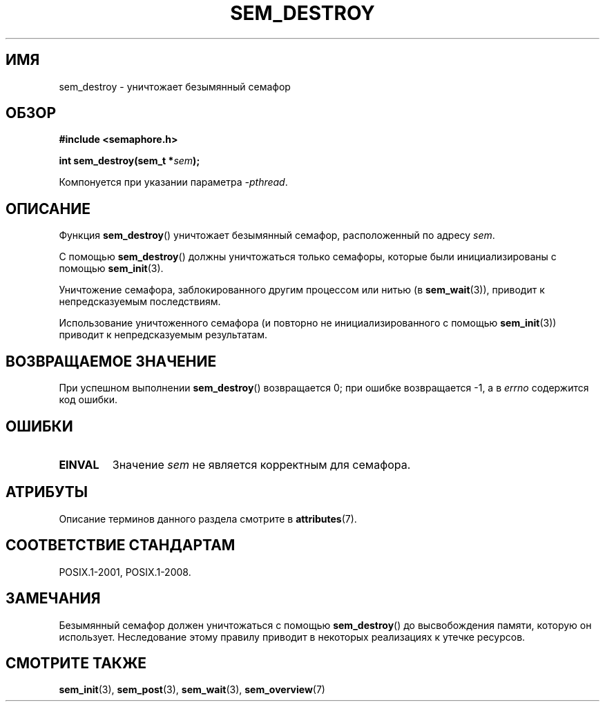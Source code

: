 .\" -*- mode: troff; coding: UTF-8 -*-
'\" t
.\" Copyright (C) 2006 Michael Kerrisk <mtk.manpages@gmail.com>
.\"
.\" %%%LICENSE_START(VERBATIM)
.\" Permission is granted to make and distribute verbatim copies of this
.\" manual provided the copyright notice and this permission notice are
.\" preserved on all copies.
.\"
.\" Permission is granted to copy and distribute modified versions of this
.\" manual under the conditions for verbatim copying, provided that the
.\" entire resulting derived work is distributed under the terms of a
.\" permission notice identical to this one.
.\"
.\" Since the Linux kernel and libraries are constantly changing, this
.\" manual page may be incorrect or out-of-date.  The author(s) assume no
.\" responsibility for errors or omissions, or for damages resulting from
.\" the use of the information contained herein.  The author(s) may not
.\" have taken the same level of care in the production of this manual,
.\" which is licensed free of charge, as they might when working
.\" professionally.
.\"
.\" Formatted or processed versions of this manual, if unaccompanied by
.\" the source, must acknowledge the copyright and authors of this work.
.\" %%%LICENSE_END
.\"
.\"*******************************************************************
.\"
.\" This file was generated with po4a. Translate the source file.
.\"
.\"*******************************************************************
.TH SEM_DESTROY 3 2017\-09\-15 Linux "Руководство программиста Linux"
.SH ИМЯ
sem_destroy \- уничтожает безымянный семафор
.SH ОБЗОР
.nf
\fB#include <semaphore.h>\fP
.PP
\fBint sem_destroy(sem_t *\fP\fIsem\fP\fB);\fP
.fi
.PP
Компонуется при указании параметра \fI\-pthread\fP.
.SH ОПИСАНИЕ
Функция \fBsem_destroy\fP() уничтожает безымянный семафор, расположенный по
адресу \fIsem\fP.
.PP
С помощью \fBsem_destroy\fP() должны уничтожаться только семафоры, которые были
инициализированы с помощью \fBsem_init\fP(3).
.PP
Уничтожение семафора, заблокированного другим процессом или нитью (в
\fBsem_wait\fP(3)), приводит к непредсказуемым последствиям.
.PP
Использование уничтоженного семафора (и повторно не инициализированного с
помощью \fBsem_init\fP(3)) приводит к непредсказуемым результатам.
.SH "ВОЗВРАЩАЕМОЕ ЗНАЧЕНИЕ"
При успешном выполнении \fBsem_destroy\fP() возвращается 0; при ошибке
возвращается \-1, а в \fIerrno\fP содержится код ошибки.
.SH ОШИБКИ
.TP 
\fBEINVAL\fP
Значение \fIsem\fP не является корректным для семафора.
.SH АТРИБУТЫ
Описание терминов данного раздела смотрите в \fBattributes\fP(7).
.TS
allbox;
lb lb lb
l l l.
Интерфейс	Атрибут	Значение
T{
\fBsem_destroy\fP()
T}	Безвредность в нитях	MT\-Safe
.TE
.SH "СООТВЕТСТВИЕ СТАНДАРТАМ"
POSIX.1\-2001, POSIX.1\-2008.
.SH ЗАМЕЧАНИЯ
.\" But not on NPTL, where sem_destroy () is a no-op..
Безымянный семафор должен уничтожаться с помощью \fBsem_destroy\fP() до
высвобождения памяти, которую он использует. Неследование этому правилу
приводит в некоторых реализациях к утечке ресурсов.
.SH "СМОТРИТЕ ТАКЖЕ"
\fBsem_init\fP(3), \fBsem_post\fP(3), \fBsem_wait\fP(3), \fBsem_overview\fP(7)
